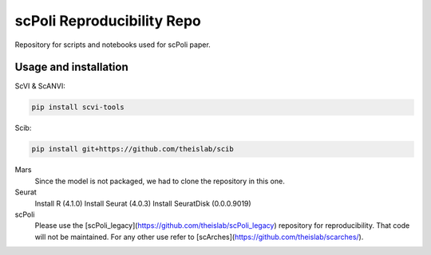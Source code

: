 
scPoli Reproducibility Repo
=========================================================================
.. raw:: html
Repository for scripts and notebooks used for scPoli paper.

Usage and installation
-------------------------------
ScVI & ScANVI:

.. code-block:: bash

   pip install scvi-tools

Scib:

.. code-block:: bash

   pip install git+https://github.com/theislab/scib

Mars
  Since the model is not packaged, we had to clone the repository in this one.
  
  
Seurat
  Install R (4.1.0)
  Install Seurat (4.0.3)
  Install SeuratDisk (0.0.0.9019)

scPoli
  Please use the [scPoli_legacy](https://github.com/theislab/scPoli_legacy) repository for reproducibility. That code will not be maintained. For any other use refer to [scArches](https://github.com/theislab/scarches/).
